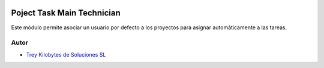 .. image:: https://img.shields.io/badge/licence-AGPL--3-blue.svg
   :target: https://www.gnu.org/licenses/agpl-3.0-standalone.html
   :alt: License: AGPL-3

===========================
Poject Task Main Technician
===========================

Este módulo permite asociar un usuario por defecto a los proyectos para asignar
automáticamente a las tareas.


Autor
~~~~~

* `Trey Kilobytes de Soluciones SL <https://www.trey.es>`__
